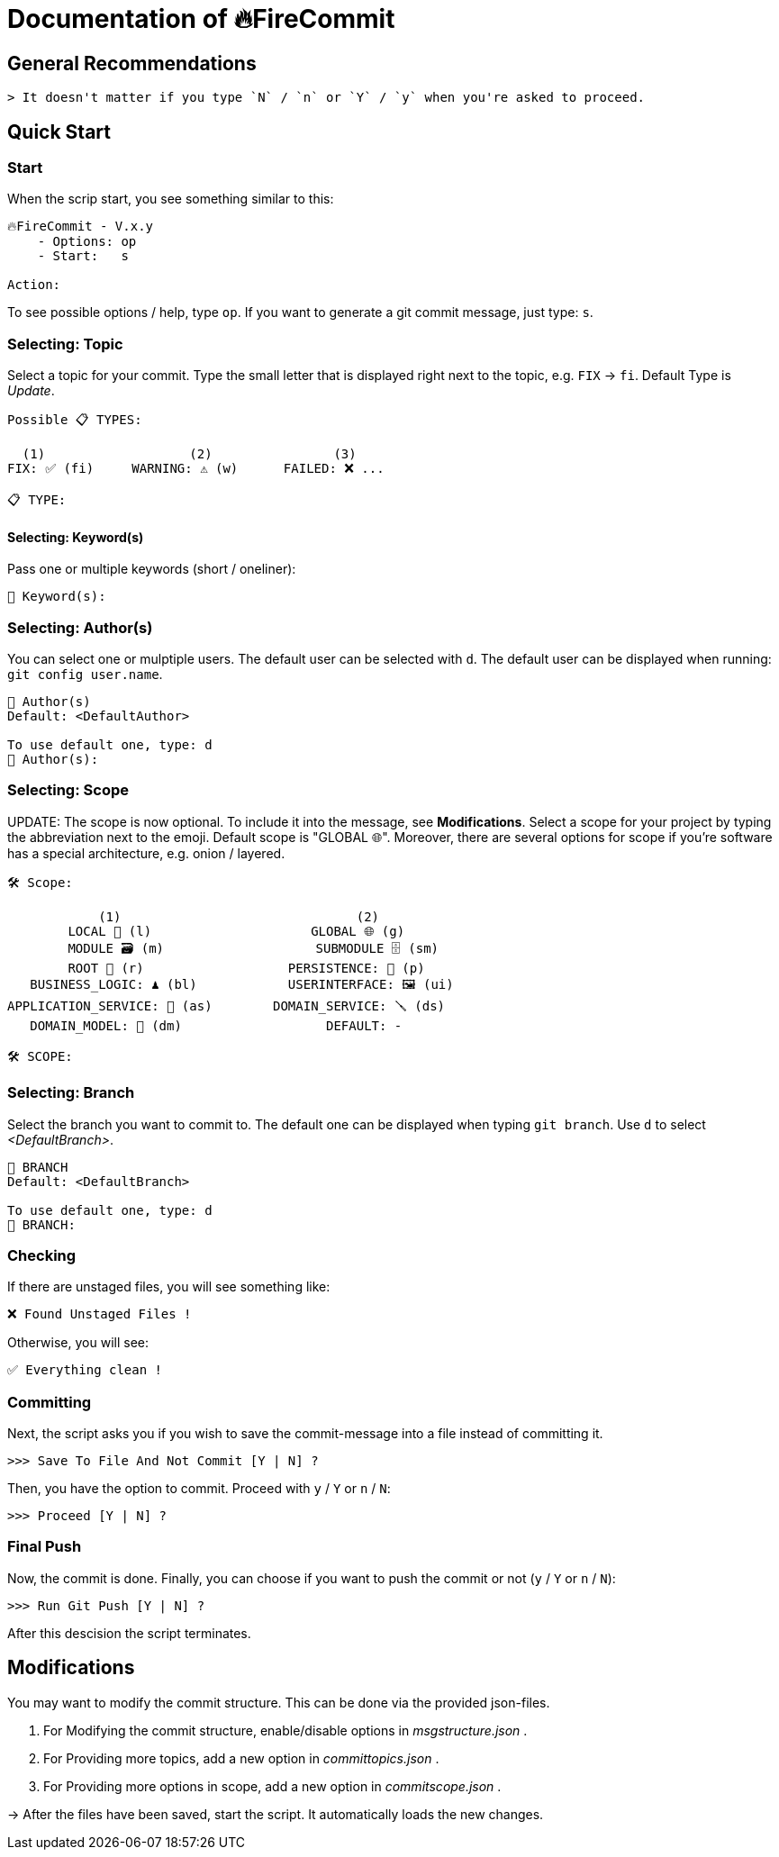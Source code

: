 = Documentation of 🔥FireCommit

== General Recommendations

    > It doesn't matter if you type `N` / `n` or `Y` / `y` when you're asked to proceed.

== Quick Start

=== Start

When the scrip start, you see something similar to this:

[source,shell]
--
🔥FireCommit - V.x.y
    - Options: op
    - Start:   s

Action:    
--

To see possible options / help, type `op`. If you want to generate a git commit message, just type: `s`.

=== Selecting: Topic

Select a topic for your commit. Type the small letter that is displayed right next to the topic, e.g. `FIX` -> `fi`. Default Type is __Update__.

[source,shell]
--
Possible 📋 TYPES:

  (1)                   (2)                (3)
FIX: ✅ (fi)     WARNING: ⚠️ (w)      FAILED: ❌ ...

📋 TYPE: 
--

==== Selecting: Keyword(s)

Pass one or multiple keywords (short / oneliner): 

[source,shell]
--
🔑 Keyword(s): 
--

=== Selecting: Author(s)

You can select one or mulptiple users. The default user can be selected with `d`. The default user can be displayed when running:
`git config user.name`.

[source,shell]
--
👥 Author(s)
Default: <DefaultAuthor>

To use default one, type: d
👥 Author(s): 
--

=== Selecting: Scope

UPDATE: The scope is now optional. To include it into the message, see **Modifications**.
Select a scope for your project by typing the abbreviation next to the emoji. Default scope is "GLOBAL 🌐". Moreover,
there are several options for scope if you're software has a special architecture, e.g. onion / layered.

[source,shell]
--
🛠️ Scope:

            (1)                               (2)
        LOCAL 📌 (l)                     GLOBAL 🌐 (g)
        MODULE 🗃️ (m)                    SUBMODULE 🗄️ (sm)
        ROOT 🌳 (r)                   PERSISTENCE: 🧱 (p)
   BUSINESS_LOGIC: ♟️ (bl)            USERINTERFACE: 🖼️ (ui)
APPLICATION_SERVICE: 💾 (as)        DOMAIN_SERVICE: 🪛 (ds)
   DOMAIN_MODEL: 🥝 (dm)                   DEFAULT: -

🛠️ SCOPE: 
--

=== Selecting: Branch

Select the branch you want to commit to. The default one can be displayed when typing `git branch`. Use `d` to select __<DefaultBranch>__.


[source,shell]
--
🔱 BRANCH
Default: <DefaultBranch>

To use default one, type: d
🔱 BRANCH: 
--

=== Checking

If there are unstaged files, you will see something like:

[source,shell]
--
❌ Found Unstaged Files !
--

Otherwise, you will see:

[source,shell]
--
✅ Everything clean !
--

=== Committing

Next, the script asks you if you wish to save the commit-message into a file instead of committing it.

[source,shell]
--
>>> Save To File And Not Commit [Y | N] ? 
--

Then, you have the option to commit. Proceed with `y` / `Y` or `n` / `N`:

[source,shell]
--
>>> Proceed [Y | N] ? 
--

=== Final Push

Now, the commit is done. Finally, you can choose if you want to push the commit or not (`y` / `Y` or `n` / `N`):

[source,shell]
--
>>> Run Git Push [Y | N] ?     
--

After this descision the script terminates.

== Modifications

You may want to modify the commit structure. This can be done via the provided json-files.

1. For Modifying the commit structure, enable/disable options in __msgstructure.json__ .
2. For Providing more topics, add a new option in __committopics.json__ .
3. For Providing more options in scope, add a new option in __commitscope.json__ .

-> After the files have been saved, start the script. It automatically loads the new changes.